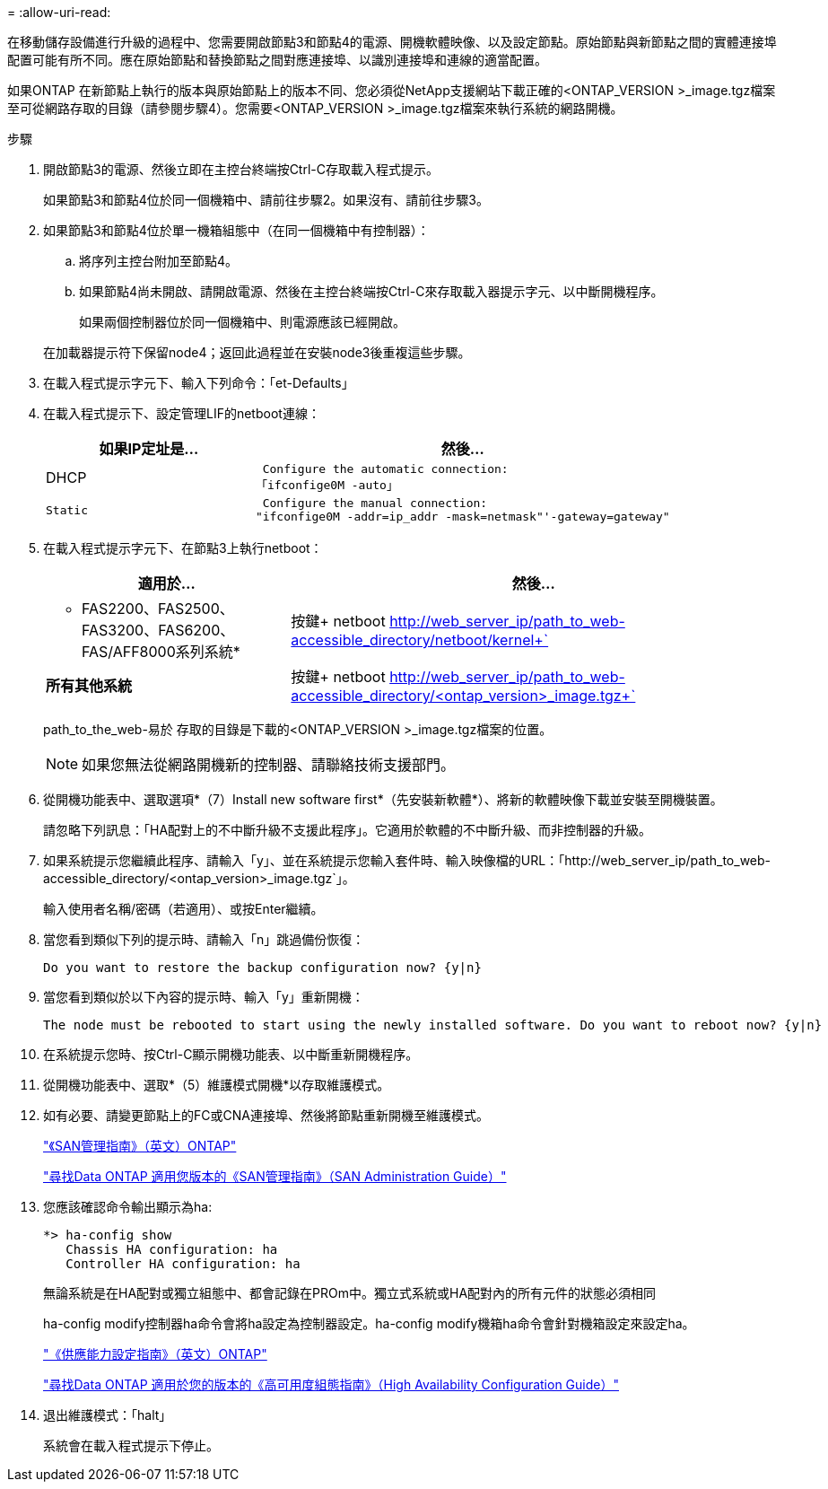 = 
:allow-uri-read: 


在移動儲存設備進行升級的過程中、您需要開啟節點3和節點4的電源、開機軟體映像、以及設定節點。原始節點與新節點之間的實體連接埠配置可能有所不同。應在原始節點和替換節點之間對應連接埠、以識別連接埠和連線的適當配置。

如果ONTAP 在新節點上執行的版本與原始節點上的版本不同、您必須從NetApp支援網站下載正確的<ONTAP_VERSION >_image.tgz檔案至可從網路存取的目錄（請參閱步驟4）。您需要<ONTAP_VERSION >_image.tgz檔案來執行系統的網路開機。

.步驟
. 開啟節點3的電源、然後立即在主控台終端按Ctrl-C存取載入程式提示。
+
如果節點3和節點4位於同一個機箱中、請前往步驟2。如果沒有、請前往步驟3。

. 如果節點3和節點4位於單一機箱組態中（在同一個機箱中有控制器）：
+
.. 將序列主控台附加至節點4。
.. 如果節點4尚未開啟、請開啟電源、然後在主控台終端按Ctrl-C來存取載入器提示字元、以中斷開機程序。
+
如果兩個控制器位於同一個機箱中、則電源應該已經開啟。

+
在加載器提示符下保留node4；返回此過程並在安裝node3後重複這些步驟。



. 在載入程式提示字元下、輸入下列命令：「et-Defaults」
. 在載入程式提示下、設定管理LIF的netboot連線：
+
[cols="1,2"]
|===
| 如果IP定址是... | 然後... 


 a| 
DHCP
 a| 
 Configure the automatic connection:
「ifconfige0M -auto」



 a| 
 Static a| 
 Configure the manual connection:
"ifconfige0M -addr=ip_addr -mask=netmask"'-gateway=gateway"

|===
. 在載入程式提示字元下、在節點3上執行netboot：
+
[cols="1,2"]
|===
| 適用於... | 然後... 


 a| 
* FAS2200、FAS2500、FAS3200、FAS6200、FAS/AFF8000系列系統*
 a| 
按鍵+ netboot http://web_server_ip/path_to_web-accessible_directory/netboot/kernel+`[]



 a| 
*所有其他系統*
 a| 
按鍵+ netboot http://web_server_ip/path_to_web-accessible_directory/<ontap_version>_image.tgz+`[]

|===
+
path_to_the_web-易於 存取的目錄是下載的<ONTAP_VERSION >_image.tgz檔案的位置。

+

NOTE: 如果您無法從網路開機新的控制器、請聯絡技術支援部門。

. 從開機功能表中、選取選項*（7）Install new software first*（先安裝新軟體*）、將新的軟體映像下載並安裝至開機裝置。
+
請忽略下列訊息：「HA配對上的不中斷升級不支援此程序」。它適用於軟體的不中斷升級、而非控制器的升級。

. 如果系統提示您繼續此程序、請輸入「y」、並在系統提示您輸入套件時、輸入映像檔的URL：「+http://web_server_ip/path_to_web-accessible_directory/<ontap_version>_image.tgz+`」。
+
輸入使用者名稱/密碼（若適用）、或按Enter繼續。

. 當您看到類似下列的提示時、請輸入「n」跳過備份恢復：
+
[listing]
----
Do you want to restore the backup configuration now? {y|n}
----
. 當您看到類似於以下內容的提示時、輸入「y」重新開機：
+
[listing]
----
The node must be rebooted to start using the newly installed software. Do you want to reboot now? {y|n}
----
. 在系統提示您時、按Ctrl-C顯示開機功能表、以中斷重新開機程序。
. 從開機功能表中、選取*（5）維護模式開機*以存取維護模式。
. 如有必要、請變更節點上的FC或CNA連接埠、然後將節點重新開機至維護模式。
+
http://docs.netapp.com/ontap-9/topic/com.netapp.doc.dot-cm-sanag/home.html["《SAN管理指南》（英文）ONTAP"]

+
http://mysupport.netapp.com/documentation/productlibrary/index.html?productID=30092["尋找Data ONTAP 適用您版本的《SAN管理指南》（SAN Administration Guide）"]

. 您應該確認命令輸出顯示為ha:
+
[listing]
----
*> ha-config show
   Chassis HA configuration: ha
   Controller HA configuration: ha
----
+
無論系統是在HA配對或獨立組態中、都會記錄在PROm中。獨立式系統或HA配對內的所有元件的狀態必須相同

+
ha-config modify控制器ha命令會將ha設定為控制器設定。ha-config modify機箱ha命令會針對機箱設定來設定ha。

+
http://docs.netapp.com/ontap-9/topic/com.netapp.doc.dot-cm-hacg/home.html["《供應能力設定指南》（英文）ONTAP"]

+
http://mysupport.netapp.com/documentation/productlibrary/index.html?productID=30092["尋找Data ONTAP 適用於您的版本的《高可用度組態指南》（High Availability Configuration Guide）"]

. 退出維護模式：「halt」
+
系統會在載入程式提示下停止。


